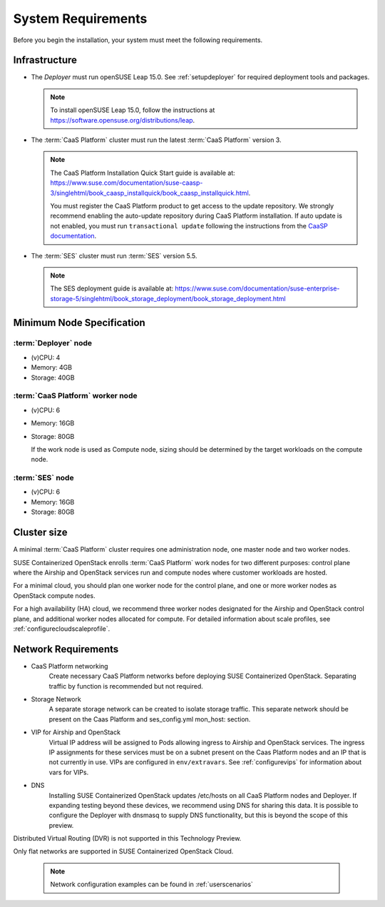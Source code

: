 .. _requirements:


System Requirements
===================

Before you begin the installation, your system must meet the following
requirements.

Infrastructure
--------------

* The `Deployer` must run openSUSE Leap 15.0. See
  :ref:`setupdeployer` for required deployment tools and packages.

  .. note::
     To install openSUSE Leap 15.0, follow the instructions at
     https://software.opensuse.org/distributions/leap.

* The :term:`CaaS Platform` cluster must run the latest :term:`CaaS Platform`
  version 3.

  .. note::
     The CaaS Platform Installation Quick Start guide is available at:
     https://www.suse.com/documentation/suse-caasp-3/singlehtml/book_caasp_installquick/book_caasp_installquick.html.

     You must register the CaaS Platform product to get access to the update
     repository. We strongly recommend enabling the auto-update repository
     during CaaS Platform installation. If auto update is not enabled, you
     must run ``transactional update`` following the instructions from the
     `CaaSP documentation <https://www.suse.com/documentation/suse-caasp-3/book_caasp_admin/data/sec_admin_software_transactional-updates.html>`_.

* The :term:`SES` cluster must run :term:`SES` version 5.5.

  .. note::
     The SES deployment guide is available at:
     https://www.suse.com/documentation/suse-enterprise-storage-5/singlehtml/book_storage_deployment/book_storage_deployment.html


Minimum Node Specification
--------------------------

:term:`Deployer` node
+++++++++++++++++++++

* (v)CPU: 4
* Memory: 4GB
* Storage: 40GB

:term:`CaaS Platform` worker node
+++++++++++++++++++++++++++++++++

* (v)CPU: 6
* Memory: 16GB
* Storage: 80GB

  If the work node is used as Compute node, sizing should be determined by
  the target workloads on the compute node.

:term:`SES` node
++++++++++++++++

* (v)CPU: 6
*  Memory: 16GB
*  Storage: 80GB

Cluster size
------------

A minimal :term:`CaaS Platform` cluster requires one administration node, one
master node and two worker nodes.

SUSE Containerized OpenStack enrolls :term:`CaaS Platform` work nodes for two
different purposes: control plane where the Airship and OpenStack services
run and compute nodes where customer workloads are hosted.

For a minimal cloud, you should plan one worker node for the control plane,
and one or more worker nodes as OpenStack compute nodes.

For a high availability (HA) cloud, we recommend three worker nodes designated
for the Airship and OpenStack control plane, and additional worker nodes
allocated for compute. For detailed information about scale profiles, see
:ref:`configurecloudscaleprofile`.

Network Requirements
--------------------

* CaaS Platform networking
    Create necessary CaaS Platform networks before deploying SUSE Containerized
    OpenStack. Separating traffic by function is recommended but not required.

* Storage Network
    A separate storage network can be created to isolate storage traffic. This
    separate network should be present on the Caas Platform and ses_config.yml
    mon_host: section.

* VIP for Airship and OpenStack
    Virtual IP address will be assigned to Pods allowing ingress to Airship
    and OpenStack services. The ingress IP assignments for these services must
    be on a subnet present on the Caas Platform nodes and an IP that is
    not currently in use. VIPs are configured in ``env/extravars``. See
    :ref:`configurevips` for information about vars for VIPs.

* DNS
    Installing SUSE Containerized OpenStack updates /etc/hosts on all CaaS Platform
    nodes and Deployer. If expanding testing beyond these devices, we
    recommend using DNS for sharing this data. It is possible to configure the
    Deployer with dnsmasq to supply DNS functionality, but this is beyond the
    scope of this preview.

Distributed Virtual Routing (DVR) is not supported in this Technology Preview.

Only flat networks are supported in SUSE Containerized OpenStack Cloud.

  .. note::
     Network configuration examples can be found in :ref:`userscenarios`
